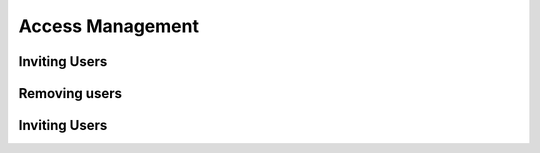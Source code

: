 Access Management
=====

.. _inviteusers:

Inviting Users
--------------

..
   To use Lumache, first install it using pip:

   .. code-block:: console

      (.venv) $ pip install lumache

Removing users
--------------

..
   To retrieve a list of random ingredients,
   you can use the ``lumache.get_random_ingredients()`` function:

   .. autofunction:: lumache.get_random_ingredients

   The ``kind`` parameter should be either ``"meat"``, ``"fish"``,
   or ``"veggies"``. Otherwise, :py:func:`lumache.get_random_ingredients`
   will raise an exception.

   .. autoexception:: lumache.InvalidKindError

   For example:

   >>> import lumache
   >>> lumache.get_random_ingredients()
   ['shells', 'gorgonzola', 'parsley']

Inviting Users
--------------
